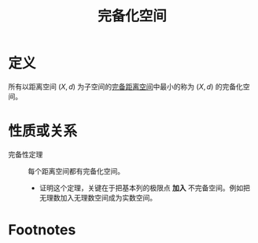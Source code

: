 #+title: 完备化空间
#+roam_tags: 泛函分析
#+roam_alias:

* 定义
所有以距离空间 \((X,d)\) 为子空间的[[file:20201007143747-距离空间的完备性.org][完备距离空间]]中最小的称为 \((X,d)\) 的完备化空间。

* 性质或关系
- 完备性定理 :: 每个距离空间都有完备化空间。
  + 证明这个定理，关键在于把基本列的极限点 *加入* 不完备空间。例如把无理数加入无理数空间成为实数空间。

* Footnotes
